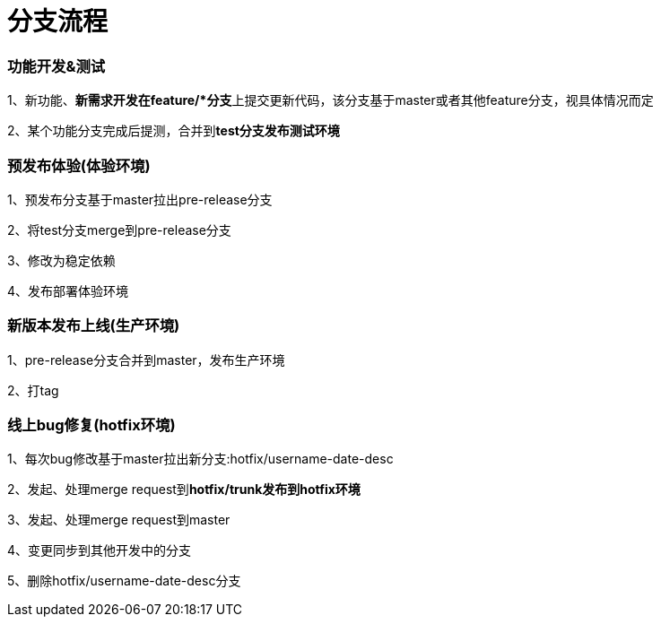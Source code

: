 = 分支流程

=== 功能开发&测试

1、新功能、**新需求开发在feature/*分支**上提交更新代码，该分支基于master或者其他feature分支，视具体情况而定

2、某个功能分支完成后提测，合并到**test分支发布测试环境**

=== 预发布体验(体验环境)

1、预发布分支基于master拉出pre-release分支

2、将test分支merge到pre-release分支

3、修改为稳定依赖

4、发布部署体验环境

=== 新版本发布上线(生产环境)

1、pre-release分支合并到master，发布生产环境

2、打tag

=== 线上bug修复(hotfix环境)

1、每次bug修改基于master拉出新分支:hotfix/username-date-desc

2、发起、处理merge request到**hotfix/trunk发布到hotfix环境**

3、发起、处理merge request到master

4、变更同步到其他开发中的分支

5、删除hotfix/username-date-desc分支